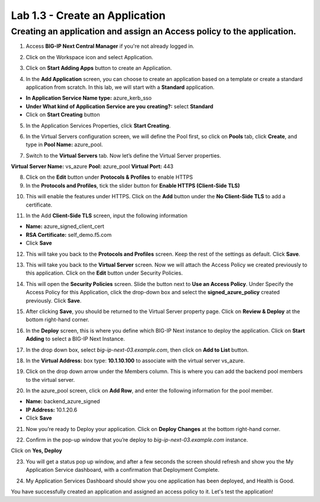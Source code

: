 Lab 1.3 - Create an Application
=================================

Creating an application and assign an Access policy to the application.
-----------------------------------------------------------------------

1. Access **BIG-IP Next Central Manager** if you're not already logged in.

.. image:: images/lab2-cmlogin.png
    :width: 400 px

2. Click on the Workspace icon and select Application.

.. image:: images/lab2-app1.png
    :width: 400 px

3. Click on **Start Adding Apps** button to create an Application.

.. image:: images/lab2-addapp.png
    :width: 400 px

4. In the **Add Application** screen, you can choose to create an application based on a template or create a standard application from scratch. In this lab, we will start with a **Standard** application.

- **In Application Service Name type:** azure_kerb_sso
- **Under What kind of Application Service are you creating?:** select **Standard**
- Click on **Start Creating** button

.. image:: images/lab2-createapp1.png
    :width: 400 px

5. In the Application Services Properties, click **Start Creating**.

.. image:: images/lab2-createapp2.png

6. In the Virtual Servers configuration screen, we will define the Pool first, so click on **Pools** tab, click **Create**, and type in **Pool Name:** azure_pool.

.. image:: images/lab2-createapp3.png
    :width: 400 px

7. Switch to the **Virtual Servers** tab. Now let’s define the Virtual Server properties.

**Virtual Server Name:** vs_azure
**Pool:** azure_pool
**Virtual Port:** 443

.. image:: images/lab2-createapp4.png
    :width: 400 px

8. Click on the **Edit** button under **Protocols & Profiles** to enable HTTPS 

9. In the **Protocols and Profiles**, tick the slider button for **Enable HTTPS (Client-Side TLS)**

.. image:: images/lab2-pp.png
    :width: 400 px

10. This will enable the features under HTTPS. Click on the **Add** button under the **No Client-Side TLS** to add a certificate.

.. image:: images/lab2-tls.png
    :width: 400 px

11.  In the Add **Client-Side TLS** screen, input the following information

- **Name:** azure_signed_client_cert
- **RSA Certificate:** self_demo.f5.com
- Click **Save**

.. image:: images/lab2-addtls.png
    :width: 400 px

12. This will take you back to the **Protocols and Profiles** screen. Keep the rest of the settings as default. Click **Save**. 

.. image:: images/lab2-addtls2.png
    :width: 400 px

13. This will take you back to the **Virtual Server** screen. Now we will attach the Access Policy we created previously to this application. Click on the **Edit** button under Security Policies.

.. image:: images/lab2-vsazure.png
    :width: 400 px

14. This will open the **Security Policies** screen. Slide the button next to **Use an Access Policy**. Under Specify the Access Policy for this Application, click the drop-down box and select the **signed_azure_policy** created previously. Click **Save**.

.. image:: images/lab2-vsaddpolicy.png
    :width: 400 px

15. After clicking **Save**, you should be returned to the Virtual Server property page. Click on **Review & Deploy** at the bottom right-hand corner.    

.. image:: images/lab2-revdeploy.png
    :width: 400 px

16. In the **Deploy** screen, this is where you define which BIG-IP Next instance to deploy the application. Click on **Start Adding** to select a BIG-IP Next Instance.

.. image:: images/lab2-deployto.png
    :width: 400 px

17. In the drop down box, select *big-ip-next-03.example.com*, then click on **Add to List** button.

.. image:: images/lab2-deployto2.png

18. In the **Virtual Address:** box type: **10.1.10.100** to associate with the virtual server vs_azure. 

.. image:: images/lab2-vsinstance.png
    :width: 400 px

19.  Click on the drop down arrow under the Members column. This is where you can add the backend pool members to the virtual server. 

.. image:: images/lab2-poolmember.png
    :width: 400 px


20. In the azure_pool screen, click on **Add Row**, and enter the following information for the pool member.

- **Name:** backend_azure_signed
- **IP Address:** 10.1.20.6
- Click **Save**

.. image:: images/lab2-azurepool.png
    :width: 400 px

21. Now you’re ready to Deploy your application. Click on **Deploy Changes** at the bottom right-hand corner.

.. image:: images/lab2-deploychanges.png
    :width: 400 px

22. Confirm in the pop-up window that you’re deploy to *big-ip-next-03.example.com* instance.

.. image:: images/lab2-yesdeploy.png
    :width: 400 px

Click on **Yes, Deploy**

23. You will get a status pop up window, and after a few seconds the screen should refresh and show you the My Application Service dashboard, with a confirmation that Deployment Complete.

.. image:: images/lab2-deploystatus.png
    :width: 400 px
.. image:: images/lab2-deploycomp.png
    :width: 400 px

24. My Application Services Dashboard should show you one application has been deployed, and Health is Good. 

.. image:: images/lab2-appdash.png
    :width: 400 px

You have successfully created an application and assigned an access policy to it. Let's test the application!





